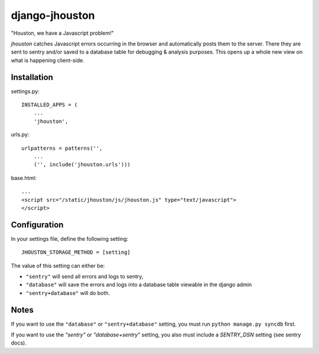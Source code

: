 ===============
django-jhouston
===============

"Houston, we have a Javascript problem!"

`jhouston` catches Javascript errors occurring in the browser and
automatically posts them to the server. There they are sent to sentry and/or
saved to a database table for debugging & analysis purposes. This opens up a
whole new view on what is happening client-side.

Installation
============

settings.py::

    INSTALLED_APPS = (
        ...
        'jhouston',

urls.py::

    urlpatterns = patterns('',
        ...
        ('', include('jhouston.urls')))

base.html::

    ...
    <script src="/static/jhouston/js/jhouston.js" type="text/javascript">
    </script>

Configuration
=============

In your settings file, define the following setting::

    JHOUSTON_STORAGE_METHOD = [setting]
    
The value of this setting can either be:

* ``"sentry"`` will send all errors and logs to sentry,

* ``"database"`` will save the errors and logs into a database table viewable in the django admin

* ``"sentry+database"`` will do both.

Notes
=====

If you want to use the ``"database"`` or ``"sentry+database"`` setting, you must run ``python manage.py syncdb`` first.

If you want to use the `"sentry"` or `"database+sentry"` setting, you also must include a `SENTRY_DSN` setting (see sentry docs).